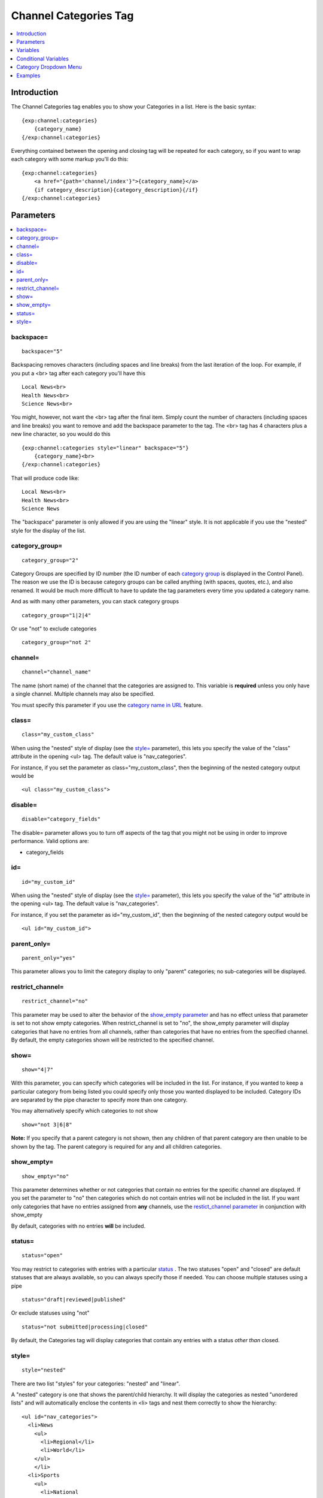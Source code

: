 ######################
Channel Categories Tag
######################

.. contents::
   :local:
   :depth: 1

************
Introduction
************

The Channel Categories tag enables you to show your Categories in a
list. Here is the basic syntax:

::

    {exp:channel:categories}
        {category_name}
    {/exp:channel:categories}

Everything contained between the opening and closing tag will be
repeated for each category, so if you want to wrap each category with
some markup you'll do this:

::

    {exp:channel:categories}
        <a href="{path='channel/index'}">{category_name}</a> 
        {if category_description}{category_description}{/if}    
    {/exp:channel:categories}


**********
Parameters
**********

.. contents::
   :local:

backspace=
----------

::

	backspace="5"

Backspacing removes characters (including spaces and line breaks) from
the last iteration of the loop. For example, if you put a <br> tag
after each category you'll have this

::

    Local News<br>
    Health News<br>
    Science News<br>

You might, however, not want the <br> tag after the final item. Simply
count the number of characters (including spaces and line breaks) you
want to remove and add the backspace parameter to the tag. The <br>
tag has 4 characters plus a new line character, so you would do this

::

	{exp:channel:categories style="linear" backspace="5"}
	    {category_name}<br>
	{/exp:channel:categories}

That will produce code like:

::

    Local News<br>
    Health News<br>
    Science News


The "backspace" parameter is only allowed if you are using the "linear"
style. It is not applicable if you use the "nested" style for the
display of the list.

category\_group=
----------------

::

	category_group="2"

Category Groups are specified by ID number (the ID number of each
`category
group <../../cp/admin/channels/category_management.html>`_ is
displayed in the Control Panel). The reason we use the ID is because
category groups can be called anything (with spaces, quotes, etc.), and
also renamed. It would be much more difficult to have to update the tag
parameters every time you updated a category name.

And as with many other parameters, you can stack category groups

::

	category_group="1|2|4"

Or use "not" to exclude categories

::

	category_group="not 2"

channel=
--------

::

	channel="channel_name"

The name (short name) of the channel that the categories are assigned
to. This variable is **required** unless you only have a single channel.
Multiple channels may also be specified.

You must specify this parameter if you use the `category name in
URL <../../cp/admin/channels/global_channel_preferences.html>`_
feature.

class=
------

::

	class="my_custom_class"

When using the "nested" style of display (see the `style= <#par_style>`_
parameter), this lets you specify the value of the "class" attribute in
the opening <ul> tag. The default value is "nav\_categories".

For instance, if you set the parameter as class="my\_custom\_class",
then the beginning of the nested category output would be

::

	<ul class="my_custom_class">

disable=
--------

::

	disable="category_fields"

The disable= parameter allows you to turn off aspects of the tag that
you might not be using in order to improve performance. Valid options
are:

-  category\_fields

id=
---

::

	id="my_custom_id"

When using the "nested" style of display (see the `style= <#par_style>`_
parameter), this lets you specify the value of the "id" attribute in the
opening <ul> tag. The default value is "nav\_categories".

For instance, if you set the parameter as id="my\_custom\_id", then the
beginning of the nested category output would be

::

	<ul id="my_custom_id">

parent\_only=
-------------

::

	parent_only="yes"

This parameter allows you to limit the category display to only "parent"
categories; no sub-categories will be displayed.

restrict\_channel=
------------------

::

	restrict_channel="no"

This parameter may be used to alter the behavior of the `show\_empty
parameter <#par_show_empty>`_ and has no effect unless that parameter is
set to not show empty categories. When restrict\_channel is set to "no",
the show\_empty parameter will display categories that have no entries
from all channels, rather than categories that have no entries from the
specified channel. By default, the empty categories shown will be
restricted to the specified channel.

show=
-----

::

	show="4|7"

With this parameter, you can specify which categories will be included
in the list. For instance, if you wanted to keep a particular category
from being listed you could specify only those you wanted displayed to
be included. Category IDs are separated by the pipe character to specify
more than one category.

You may alternatively specify which categories to not show

::

	show="not 3|6|8"

**Note:** If you specify that a parent category is not shown, then any
children of that parent category are then unable to be shown by the tag.
The parent category is required for any and all children categories.

show\_empty=
------------

::

	show_empty="no"

This parameter determines whether or not categories that contain no
entries for the specific channel are displayed. If you set the parameter
to "no" then categories which do not contain entries will not be
included in the list. If you want only categories that have no entries
assigned from **any** channels, use the `restict\_channel
parameter <#par_restrict_channel>`_ in conjunction with show\_empty

By default, categories with no entries **will** be included.

status=
-------

::

	status="open"

You may restrict to categories with entries with a particular
`status <../../cp/admin/channels/statuses.html>`_ . The two
statuses "open" and "closed" are default statuses that are always
available, so you can always specify those if needed. You can choose
multiple statuses using a pipe

::

	status="draft|reviewed|published"

Or exclude statuses using "not"

::

	status="not submitted|processing|closed"

By default, the Categories tag will display categories that contain any
entries with a status *other than* closed.

style=
------

::

	style="nested"

There are two list "styles" for your categories: "nested" and "linear".

A "nested" category is one that shows the parent/child hierarchy. It
will display the categories as nested "unordered lists" and will
automatically enclose the contents in <li> tags and nest them correctly
to show the hierarchy:

::

    <ul id="nav_categories">
      <li>News
        <ul>
          <li>Regional</li>
          <li>World</li>
        </ul>
        </li>
      <li>Sports
        <ul>
          <li>National
            <ul>
              <li>Football</li>
              <li>Basketball
                <ul>
                  <li>Lakers</li>
                  <li>Knicks</li>
                </ul>
                </li>
            </ul>
            </li>
        </ul>
        </li>
    </ul>

A "linear" category is one that shows a pure list with no HTML inserted

::

	News Regional World Sports National Football Basketball Lakers Knicks

By default, if you do not specify the "style" parameter then you will
get a "nested" list.

When using the "nested" style of display, the opening <ul> tag of the
list will have an id of "nav\_categories" applied to it. This can be
used as a "hook" for javascript or CSS in providing DHTML or other
functionality. You may change this by using the `id= <#par_id>`_
parameter.

*********
Variables
*********

.. contents::
   :local:

category\_description
---------------------

::

	{category_description}

This variable simply displays the content from the "category
description" field. The variable may also be wrapped in a conditional
statement so that it only displays if there is content in the field

::

	{if category_description}{category_description}{/if}

category\_id
------------

::

	{category_id}

The category ID associated with the category.

parent\_id
----------

::

	{parent_id}

The category ID associated with the category's parent (or 0 in the case
of a top level category).

category\_image
---------------

::

	{category_image}

The image link (or other information) you can optionally store with each
category within the Control Panel.

category\_name
--------------

::

	{category_name}

This variable simply displays the name of the category.

category\_url\_title
--------------------

::

	{category_url_title}

This variable displays the URL title of the category

count
-----

::

	{count}

The "count" out of the current categories being displayed. If five
categories are being displayed, then for the fourth category the {count}
variable would have a value of "4".

path='
------

::

	{path=template_group/template'}

The path (template\_group/template) where you want to show the
categories. This is typically used within a standard HTML link tag

::

	<a href="{path='channel/index'}">{category_name}</a>

You can also use SITE\_INDEX in your path to point to your main site
index page. If you show your channel on your home page, using
SITE\_INDEX is preferable since it will make the URL cleaner.

::

	<a href="{path='SITE_INDEX'}">{category_name}</a>

total\_results
--------------

::

	{total_results}

The total number of categories being displayed.

Custom Category Fields
----------------------

All custom fields assigned to a category can be accessed using the
"short name" of the field::

	{class} {extended_description} {category_name_fr} etc..

These are totally dynamic in that any field you create for your category
will automatically be available by its "short name" as a variable.

*********************
Conditional Variables
*********************

active
------

::

	<a href="{path='news/index'}"{if active} class="active"{/if}>{category_name}</a>

You may use this conditional to test whether the category shown is the
active category or not, based on the dynamic URI segment.

**********************
Category Dropdown Menu
**********************

You can also display categories in a dropdown menu using the following code:

::

	<form name="catmenu" action="">
	    <select name="selcat" onchange="location=document.catmenu.selcat.options[document.catmenu.selcat.selectedIndex].value;">
	        <option value="">--Select Category--</option> 
	        {exp:channel:categories channel="yourchannel" style="linear"}     
	            <option value="{path='channel'}">{category_name}</option> 
	        {/exp:channel:categories}
	    </select>
	</form>

********
Examples
********

Here are a few examples of the categories tag in use

::

    {exp:channel:categories channel="news" style="linear" backspace="7"}
        <a href="{path='news/entry'}">{category_name}</a><br /> 
    {/exp:channel:categories}

This code would create a list of the categories in the "news" channel
and link to the "news/entry" Template. It would also remove the <br />
from the last entry. 

::

	{exp:channel:categories channel="politics" style="nested"}  
	    <a href="{path='SITE_INDEX'}">{category_name}</a>  
	{/exp:channel:categories}

This code would create a nested, unordered list of the categories from
the "politics" channel as links to the main channel page.
